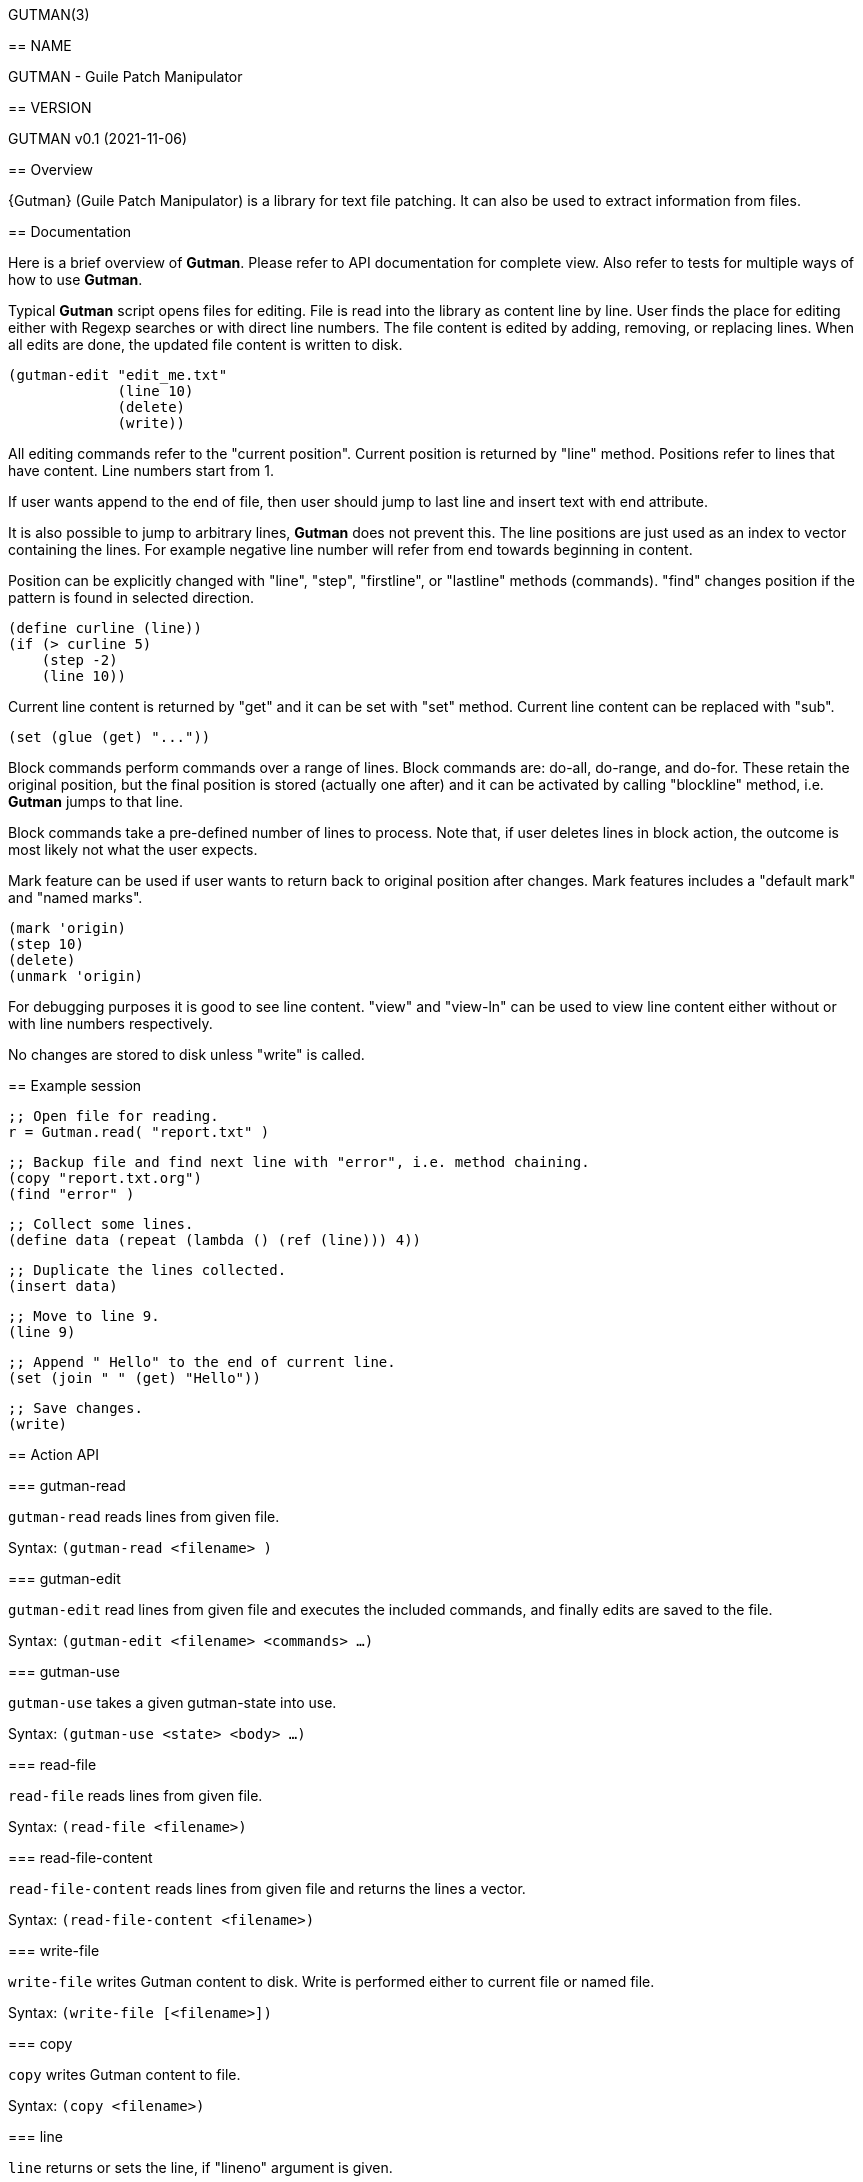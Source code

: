 GUTMAN(3)
=======
:doctype: manpage


== NAME

GUTMAN - Guile Patch Manipulator


== VERSION

GUTMAN v0.1 (2021-11-06)


== Overview

{Gutman} (Guile Patch Manipulator) is a library for text file
patching. It can also be used to extract information from files.

== Documentation

Here is a brief overview of *Gutman*. Please refer to API
documentation for complete view. Also refer to tests for multiple ways
of how to use *Gutman*.

Typical *Gutman* script opens files for editing. File is read into the
library as content line by line. User finds the place for editing
either with Regexp searches or with direct line numbers. The file
content is edited by adding, removing, or replacing lines. When all
edits are done, the updated file content is written to disk.

    (gutman-edit "edit_me.txt"
                 (line 10)
                 (delete)
                 (write))

All editing commands refer to the "current position". Current position
is returned by "line" method. Positions refer to lines that have
content. Line numbers start from 1.

If user wants append to the end of file, then user should jump to last
line and insert text with end attribute.

It is also possible to jump to arbitrary lines, *Gutman* does not
prevent this. The line positions are just used as an index to vector
containing the lines. For example negative line number will refer from
end towards beginning in content.

Position can be explicitly changed with "line", "step", "firstline",
or "lastline" methods (commands). "find" changes position if the
pattern is found in selected direction.

    (define curline (line))
    (if (> curline 5)
        (step -2)
        (line 10))

Current line content is returned by "get" and it can be set with
"set" method. Current line content can be replaced with "sub".

    (set (glue (get) "..."))

Block commands perform commands over a range of lines. Block commands
are: do-all, do-range, and do-for. These retain the original position,
but the final position is stored (actually one after) and it can be
activated by calling "blockline" method, i.e. *Gutman* jumps to that
line.

Block commands take a pre-defined number of lines to process. Note
that, if user deletes lines in block action, the outcome is most
likely not what the user expects.

Mark feature can be used if user wants to return back to original
position after changes. Mark features includes a "default mark" and
"named marks".

    (mark 'origin)
    (step 10)
    (delete)
    (unmark 'origin)

For debugging purposes it is good to see line content. "view" and
"view-ln" can be used to view line content either without or with line
numbers respectively.

No changes are stored to disk unless "write" is called.


== Example session

    ;; Open file for reading.
    r = Gutman.read( "report.txt" )

    ;; Backup file and find next line with "error", i.e. method chaining.
    (copy "report.txt.org")
    (find "error" )

    ;; Collect some lines.
    (define data (repeat (lambda () (ref (line))) 4))

    ;; Duplicate the lines collected.
    (insert data)

    ;; Move to line 9.
    (line 9)

    ;; Append " Hello" to the end of current line.
    (set (join " " (get) "Hello"))

    ;; Save changes.
    (write)


== Action API


=== gutman-read

`gutman-read` reads lines from given file.

Syntax: `(gutman-read <filename> )`


=== gutman-edit

`gutman-edit` read lines from given file and executes the included
commands, and finally edits are saved to the file.

Syntax: `(gutman-edit <filename> <commands> ...)`

=== gutman-use

`gutman-use` takes a given gutman-state into use.

Syntax: `(gutman-use <state> <body> ...)`

=== read-file

`read-file` reads lines from given file.

Syntax: `(read-file <filename>)`

=== read-file-content

`read-file-content` reads lines from given file and returns the lines a vector.

Syntax: `(read-file-content <filename>)`

=== write-file

`write-file` writes Gutman content to disk. Write is performed either
to current file or named file.

Syntax: `(write-file [<filename>])`

=== copy

`copy` writes Gutman content to file.

Syntax: `(copy <filename>)`

=== line

`line` returns or sets the line, if "lineno" argument is given.

Syntax: `(line [<lineno>])`

=== step

`step` steps forward or backward current position. Positive value
steps forwards and negative value steps backwards.

Syntax: `(step <step>)`

=== firstline

`firstline` sets the current line to first.

Syntax: `(firstline)`

=== lastline

`lastline` sets the current line to last.

Syntax: `(lastline)`

=== blockline

`blockline` jumps to line after block target.

Syntax: `(blockline)`

=== lines

`lines` gets or sets Gutman content.

Syntax: `(lines [<line-content> ...])`

=== get

`get` current line or lines by count. Default count is 1.

Syntax: `(get [<count>])`

=== ref

`ref` returns current line or selected line.

Syntax: `(ref [<lineno>])`

=== set

`set` sets the content of current line.

Syntax: `(set <content>)`

=== has?

`has?` returns non-false if line has the string or regexp.

Syntax: `(has? <str-or-re>)`

=== glue

`glue` joins arguments without a separator.

Syntax: `(glue {<str> ...}|{<str-list>})`

=== join

`join` joins arguments with given separator.

Syntax: `(join <separator> {<str> ...}|{<str-list>})`

=== sub

`sub` substitutes part of current line content.

Syntax: `(sub <from-str-or-re> <to-str>)`

=== update

`update` updates the content of current line using the supplied "proc"
(line given as argument).

Syntax: `(update <proc>)`

=== insert

`insert` inserts lines and move to insertion position (i.e. line is
not changed). Position is current line if no position is given.

Position: <num>, 'first, 'after, 'last, 'end.

Syntax: `(insert <none-line-or-lines> [<position>])`

=== insert-step

`insert-step` inserts lines and move to last inserted line. Position
is current line if no position is given.

Position: <num>, 'first, 'after, 'last, 'end.

Syntax: `(insert-step  <none-line-or-lines>)`

=== remove

`remove` removes current line or number of lines.

Syntax: `(remove [<count>])`

=== insertfile

`insertfile` inserts file to current position.

Syntax: `(insertfile <filename>)`

=== insertfile-step

`insertfile-step` inserts file to current position and steps after it.

Syntax: `(insertfile-step <filename>)`

=== clear

`clear` clears Gutman content and reset current line.

Syntax: `(clear)`

=== find

`find` finds regexp or literal string forwards or backwards. Return
true on success.

Syntax: `(find <re-or-str>)`

=== search

`search` finds regexp or literal string forwards or backwards. Fail
with expection (gutman-search-error) if not found.

Syntax: `(search <re-or-str>)`

=== linecount

`linecount` returns line count in Gutman content.

Syntax: `(linecount)`

=== filename

`filename` returns file name of Gutman content.

Syntax: `(filename)`

=== edit

`edit` marks the current content edited.

Syntax: `(edit)`

=== edited?

`edited?` returns true if content has been edited.

Syntax: `(edited?)`

=== within?

`within?` returns true if current line is within the lines region.

Syntax: `(within? ...)`

=== excursion

`excursion` executes "proc" (a thunk), retain current position, and
return "proc" value.

Syntax: `(excursion <proc>)`

=== mark

`mark` marks (stores) current position to default or to named mark.

Syntax: `(mark <none-or-markname>)`

=== unmark

`unmark` unmarks (restores) current position from default or from
named mark.

Syntax: `(unmark <none-or-markname>)`

=== do-all

`do-all` executes given block for all lines, i.e. all
positions. "proc" parameter is Gutman.

Syntax: `(do-all <proc>)`

=== do-range

`do-range` executes given "proc" between start and stop positions, and
updates position.

Syntax: `(do-range <start> <stop> <proc>)`

=== do-for

`do-for` executes given "proc" starting from start by count, and
updates position.

Syntax: `(do-for <start> <count> <proc>)`

=== get-range

`get-range` gets lines between start and stop positions inclusive.

Syntax: `(get-range <start> <stop>)`

=== get-for

`get-for` gets lines starting from start by count.

Syntax: `(get-for <start> <count>)`

=== peek

`peek` displays line content around current position (by count or 1).

Syntax: `(peek [<count>])`

=== peek-ln

`peek-on` displays line content (with line numbers) around current
position (by count or 1).

Syntax: `(peek-ln [<count>])`

=== view

`view` displays line content.

Arguments:
 * no args:  view all
 * one arg:  view from current onwards by count
 * two args: view given range

Syntax: `(view ...)`

=== view-ln

`view-ln` displays line content with line numbers;

Arguments:
 * no args:  view all
 * one arg:  view from current onwards by count
 * two args: view given range

Syntax: `(view-ln ...)`
